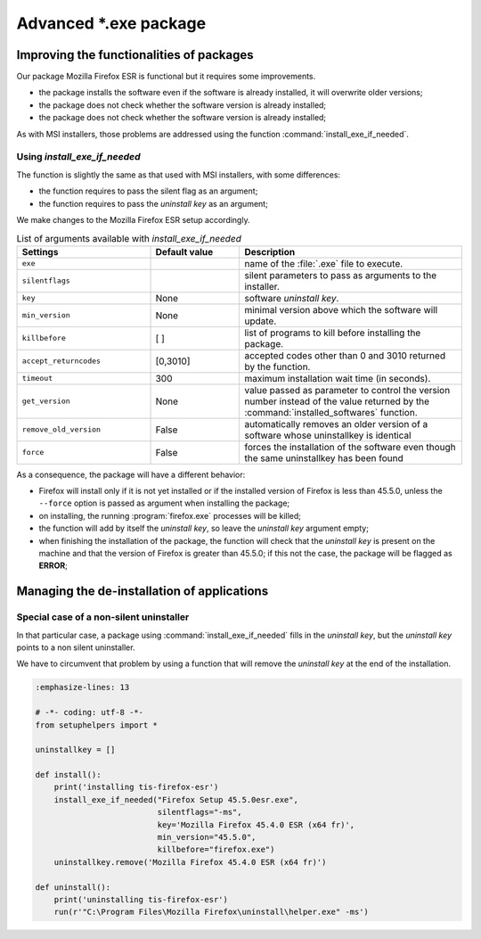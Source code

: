 .. Reminder for header structure :
   Niveau 1 : ====================
   Niveau 2 : --------------------
   Niveau 3 : ++++++++++++++++++++
   Niveau 4 : """"""""""""""""""""
   Niveau 5 : ^^^^^^^^^^^^^^^^^^^^

.. meta::
  :description: Advanced \*.exe packages
  :keywords: exe, WAPT, advanced, complex, installing, installation,
             documentation

.. _complex_exe_packaging:

Advanced \*.exe package
=======================

Improving the functionalities of packages
-----------------------------------------

Our package Mozilla Firefox ESR is functional but it requires some improvements.

* the package installs the software even if the software is already installed,
  it will overwrite older versions;

* the package does not check whether the software version is already installed;

* the package does not check whether the software version is already installed;

As with MSI installers, those problems are addressed using
the function :command:`install_exe_if_needed`.

Using *install_exe_if_needed*
+++++++++++++++++++++++++++++

The function is slightly the same as that used with MSI installers,
with some differences:

* the function requires to pass the silent flag as an argument;

* the function requires to pass the *uninstall key* as an argument;

We make changes to the Mozilla Firefox ESR setup accordingly.

.. code-block:: python
  :emphasize-lines: 4

  # -*- coding: utf-8 -*-
  from setuphelpers import *

  uninstallkey = []

  def install():
      print('installing tis-firefox-esr')
      install_exe_if_needed("Firefox Setup 45.5.0esr.exe",
                            silentflags="-ms",
                            key='Mozilla Firefox 45.4.0 ESR (x64 fr)'
                            min_version="45.5.0"
                            killbefore="firefox.exe")

.. table:: List of arguments available with *install_exe_if_needed*
  :widths: 30, 20, 50
  :align: center

  ======================= ========= ================================================
  Settings                Default   Description
                          value
  ======================= ========= ================================================
  ``exe``                  ..       name of the :file:`.exe` file to execute.
  ``silentflags``          ..       silent parameters to pass as arguments
                                    to the installer.
  ``key``                  None     software *uninstall key*.
  ``min_version``          None     minimal version above which the software
                                    will update.
  ``killbefore``           [ ]      list of programs to kill before
                                    installing the package.
  ``accept_returncodes``   [0,3010] accepted codes other than 0 and 3010 returned
                                    by the function.
  ``timeout``              300      maximum installation wait time (in seconds).
  ``get_version``          None     value passed as parameter to control the version
                                    number instead of the value returned by the
                                    :command:`installed_softwares` function.
  ``remove_old_version``   False    automatically removes an older version of
                                    a software whose uninstallkey is identical
  ``force``                False    forces the installation of the software even
                                    though the same uninstallkey has been found
  ======================= ========= ================================================

As a consequence, the package will have a different behavior:

* Firefox will install only if it is not yet installed or
  if the installed version of Firefox is less than 45.5.0,
  unless the ``--force`` option is passed as argument
  when installing the package;

* on installing, the running :program:`firefox.exe` processes will be killed;

* the function will add by itself the *uninstall key*,
  so leave the *uninstall key* argument empty;

* when finishing the installation of the package, the function will check
  that the *uninstall key* is present on the machine and that the version
  of Firefox is greater than 45.5.0; if this not the case, the package
  will be flagged as **ERROR**;

Managing the de-installation of applications
--------------------------------------------

Special case of a non-silent uninstaller
++++++++++++++++++++++++++++++++++++++++

In that particular case, a package using :command:`install_exe_if_needed`
fills in the *uninstall key*, but the *uninstall key* points
to a non silent uninstaller.

We have to circumvent that problem by using a function that will remove
the *uninstall key* at the end of the installation.

.. code-block:: python

  :emphasize-lines: 13

  # -*- coding: utf-8 -*-
  from setuphelpers import *

  uninstallkey = []

  def install():
      print('installing tis-firefox-esr')
      install_exe_if_needed("Firefox Setup 45.5.0esr.exe",
                            silentflags="-ms",
                            key='Mozilla Firefox 45.4.0 ESR (x64 fr)',
                            min_version="45.5.0",
                            killbefore="firefox.exe")
      uninstallkey.remove('Mozilla Firefox 45.4.0 ESR (x64 fr)')

  def uninstall():
      print('uninstalling tis-firefox-esr')
      run(r'"C:\Program Files\Mozilla Firefox\uninstall\helper.exe" -ms')
